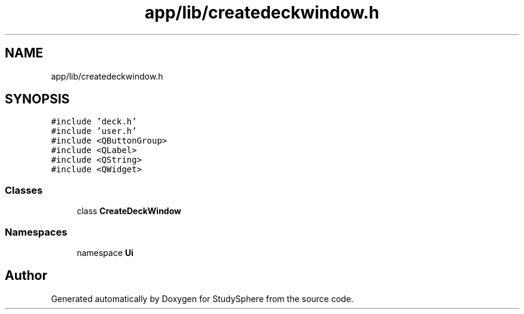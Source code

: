 .TH "app/lib/createdeckwindow.h" 3StudySphere" \" -*- nroff -*-
.ad l
.nh
.SH NAME
app/lib/createdeckwindow.h
.SH SYNOPSIS
.br
.PP
\fC#include 'deck\&.h'\fP
.br
\fC#include 'user\&.h'\fP
.br
\fC#include <QButtonGroup>\fP
.br
\fC#include <QLabel>\fP
.br
\fC#include <QString>\fP
.br
\fC#include <QWidget>\fP
.br

.SS "Classes"

.in +1c
.ti -1c
.RI "class \fBCreateDeckWindow\fP"
.br
.in -1c
.SS "Namespaces"

.in +1c
.ti -1c
.RI "namespace \fBUi\fP"
.br
.in -1c
.SH "Author"
.PP 
Generated automatically by Doxygen for StudySphere from the source code\&.
